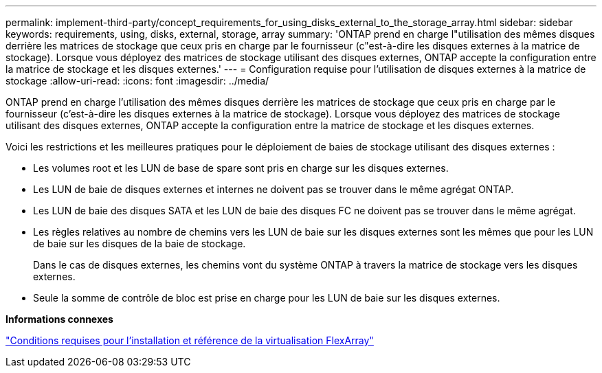 ---
permalink: implement-third-party/concept_requirements_for_using_disks_external_to_the_storage_array.html 
sidebar: sidebar 
keywords: requirements, using, disks, external, storage, array 
summary: 'ONTAP prend en charge l"utilisation des mêmes disques derrière les matrices de stockage que ceux pris en charge par le fournisseur (c"est-à-dire les disques externes à la matrice de stockage). Lorsque vous déployez des matrices de stockage utilisant des disques externes, ONTAP accepte la configuration entre la matrice de stockage et les disques externes.' 
---
= Configuration requise pour l'utilisation de disques externes à la matrice de stockage
:allow-uri-read: 
:icons: font
:imagesdir: ../media/


[role="lead"]
ONTAP prend en charge l'utilisation des mêmes disques derrière les matrices de stockage que ceux pris en charge par le fournisseur (c'est-à-dire les disques externes à la matrice de stockage). Lorsque vous déployez des matrices de stockage utilisant des disques externes, ONTAP accepte la configuration entre la matrice de stockage et les disques externes.

Voici les restrictions et les meilleures pratiques pour le déploiement de baies de stockage utilisant des disques externes :

* Les volumes root et les LUN de base de spare sont pris en charge sur les disques externes.
* Les LUN de baie de disques externes et internes ne doivent pas se trouver dans le même agrégat ONTAP.
* Les LUN de baie des disques SATA et les LUN de baie des disques FC ne doivent pas se trouver dans le même agrégat.
* Les règles relatives au nombre de chemins vers les LUN de baie sur les disques externes sont les mêmes que pour les LUN de baie sur les disques de la baie de stockage.
+
Dans le cas de disques externes, les chemins vont du système ONTAP à travers la matrice de stockage vers les disques externes.

* Seule la somme de contrôle de bloc est prise en charge pour les LUN de baie sur les disques externes.


*Informations connexes*

https://docs.netapp.com/us-en/ontap-flexarray/install/index.html["Conditions requises pour l'installation et référence de la virtualisation FlexArray"]
